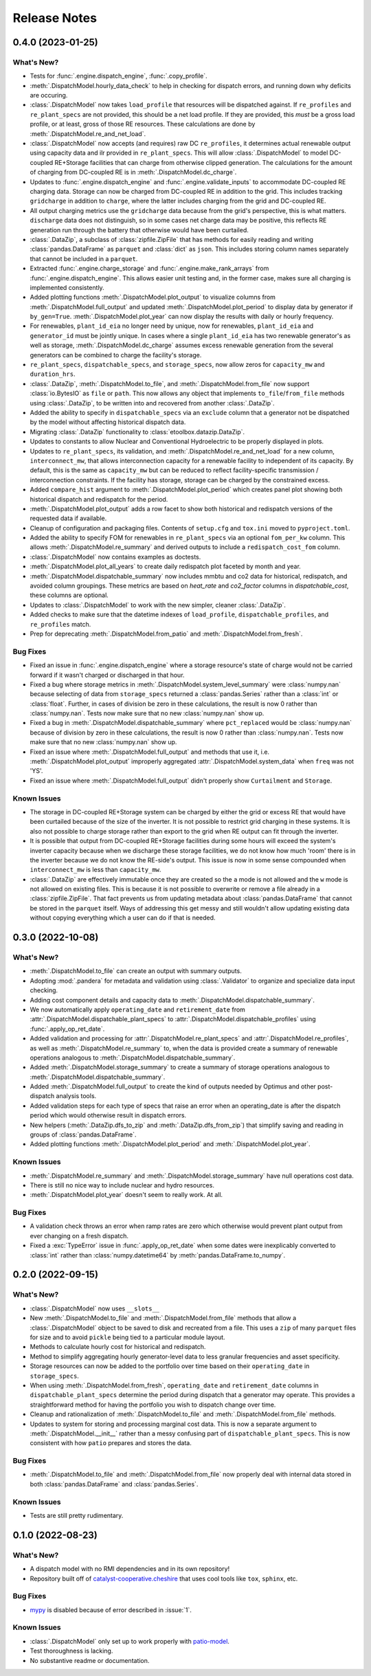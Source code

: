 =======================================================================================
Release Notes
=======================================================================================


.. _release-v0-4-0:

---------------------------------------------------------------------------------------
0.4.0 (2023-01-25)
---------------------------------------------------------------------------------------

What's New?
^^^^^^^^^^^
*   Tests for :func:`.engine.dispatch_engine`, :func:`.copy_profile`.
*   :meth:`.DispatchModel.hourly_data_check` to help in checking for dispatch errors,
    and running down why deficits are occuring.
*   :class:`.DispatchModel` now takes ``load_profile`` that resources will be
    dispatched against. If ``re_profiles`` and ``re_plant_specs`` are not provided,
    this should be a net load profile. If they are provided, this *must* be a gross
    load profile, or at least, gross of those RE resources. These calculations are done
    by :meth:`.DispatchModel.re_and_net_load`.
*   :class:`.DispatchModel` now accepts (and requires) raw DC ``re_profiles``, it
    determines actual renewable output using capacity data and ilr provided in
    ``re_plant_specs``. This will allow :class:`.DispatchModel` to model DC-coupled
    RE+Storage facilities that can charge from otherwise clipped generation. The
    calculations for the amount of charging from DC-coupled RE is in
    :meth:`.DispatchModel.dc_charge`.
*   Updates to :func:`.engine.dispatch_engine` and :func:`.engine.validate_inputs` to
    accommodate DC-coupled RE charging data. Storage can now be charged from
    DC-coupled RE in addition to the grid. This includes tracking ``gridcharge``
    in addition to ``charge``, where the latter includes charging from the grid
    and DC-coupled RE.
*   All output charging metrics use the ``gridcharge`` data because from the grid's
    perspective, this is what matters. ``discharge`` data does not distinguish,
    so in some cases net charge data may be positive, this reflects RE generation
    run through the battery that otherwise would have been curtailed.
*   :class:`.DataZip`, a subclass of :class:`zipfile.ZipFile` that has methods for
    easily reading and writing :class:`pandas.DataFrame` as ``parquet`` and
    :class:`dict` as ``json``. This includes storing column names separately that
    cannot be included in a ``parquet``.
*   Extracted :func:`.engine.charge_storage` and
    :func:`.engine.make_rank_arrays` from :func:`.engine.dispatch_engine`. This
    allows easier unit testing and, in the former case, makes sure all charging is
    implemented consistently.
*   Added plotting functions :meth:`.DispatchModel.plot_output` to visualize columns
    from :meth:`.DispatchModel.full_output` and updated
    :meth:`.DispatchModel.plot_period` to display data by generator if ``by_gen=True``.
    :meth:`.DispatchModel.plot_year` can now display the results with daily or hourly
    frequency.
*   For renewables, ``plant_id_eia`` no longer need by unique, now for renewables,
    ``plant_id_eia`` and ``generator_id`` must be jointly unique. In cases where a
    single ``plant_id_eia`` has two renewable generator's as well as storage,
    :meth:`.DispatchModel.dc_charge` assumes excess renewable generation from the
    several generators can be combined to charge the facility's storage.
*   ``re_plant_specs``, ``dispatchable_specs``, and ``storage_specs``, now allow zeros
    for ``capacity_mw`` and ``duration_hrs``.
*   :class:`.DataZip`, :meth:`.DispatchModel.to_file`, and
    :meth:`.DispatchModel.from_file` now support :class:`io.BytesIO` as ``file``
    or ``path``. This now allows any object that implements ``to_file``/``from_file``
    methods using :class:`.DataZip`, to be written into and recovered from another
    :class:`.DataZip`.
*   Added the ability to specify in ``dispatchable_specs`` via an ``exclude`` column
    that a generator not be dispatched by the model without affecting historical
    dispatch data.
*   Migrating :class:`.DataZip` functionality to :class:`etoolbox.datazip.DataZip`.
*   Updates to constants to allow Nuclear and Conventional Hydroelectric to be properly
    displayed in plots.
*   Updates to ``re_plant_specs``, its validation, and
    :meth:`.DispatchModel.re_and_net_load` for a new column, ``interconnect_mw``, that
    allows interconnection capacity for a renewable facility to independent of its
    capacity. By default, this is the same as ``capacity_mw`` but can be reduced to
    reflect facility-specific transmission / interconnection constraints. If the
    facility has storage, storage can be charged by the constrained excess.
*   Added ``compare_hist`` argument to :meth:`.DispatchModel.plot_period` which creates
    panel plot showing both historical dispatch and redispatch for the period.
*   :meth:`.DispatchModel.plot_output` adds a row facet to show both historical and
    redispatch versions of the requested data if available.
*   Cleanup of configuration and packaging files. Contents of ``setup.cfg`` and
    ``tox.ini`` moved to ``pyproject.toml``.
*   Added the ability to specify FOM for renewables in ``re_plant_specs`` via an
    optional ``fom_per_kw`` column. This allows :meth:`.DispatchModel.re_summary` and
    derived outputs to include a ``redispatch_cost_fom`` column.
*   :class:`.DispatchModel` now contains examples as doctests.
*   :meth:`.DispatchModel.plot_all_years` to create daily redispatch plot faceted by
    month and year.
*   :meth:`.DispatchModel.dispatchable_summary` now includes mmbtu and co2 data for
    historical, redispatch, and avoided column groupings. These metrics are based on
    `heat_rate` and `co2_factor` columns in `dispatchable_cost`, these columns are
    optional.
*   Updates to :class:`.DispatchModel` to work with the new simpler, cleaner
    :class:`.DataZip`.
*   Added checks to make sure that the datetime indexes of ``load_profile``,
    ``dispatchable_profiles``, and ``re_profiles`` match.
*   Prep for deprecating :meth:`.DispatchModel.from_patio` and
    :meth:`.DispatchModel.from_fresh`.


Bug Fixes
^^^^^^^^^
*   Fixed an issue in :func:`.engine.dispatch_engine` where a storage resource's state of
    charge would not be carried forward if it wasn't charged or discharged in that
    hour.
*   Fixed a bug where storage metrics in :meth:`.DispatchModel.system_level_summary`
    were :class:`numpy.nan` because selecting of data from ``storage_specs`` returned
    a :class:`pandas.Series` rather than a :class:`int` or :class:`float`. Further, in
    cases of division be zero in these calculations, the result is now 0 rather than
    :class:`numpy.nan`. Tests now make sure that no new :class:`numpy.nan` show up.
*   Fixed a bug in :meth:`.DispatchModel.dispatchable_summary` where ``pct_replaced``
    would be :class:`numpy.nan` because of division by zero in these calculations, the
    result is now 0 rather than :class:`numpy.nan`. Tests now make sure that no new
    :class:`numpy.nan` show up.
*   Fixed an issue where :meth:`.DispatchModel.full_output` and methods that use it,
    i.e. :meth:`.DispatchModel.plot_output` improperly aggregated
    :attr:`.DispatchModel.system_data` when ``freq`` was not 'YS'.
*   Fixed an issue where :meth:`.DispatchModel.full_output` didn't properly show
    ``Curtailment`` and ``Storage``.

Known Issues
^^^^^^^^^^^^
*   The storage in DC-coupled RE+Storage system can be charged by either the grid or
    excess RE that would have been curtailed because of the size of the inverter. It is
    not possible to restrict grid charging in these systems. It is also not possible to
    charge storage rather than export to the grid when RE output can fit through the
    inverter.
*   It is possible that output from DC-coupled RE+Storage facilities during some hours
    will exceed the system's inverter capacity because when we discharge these storage
    facilities, we do not know how much 'room' there is in the inverter because we do
    not know the RE-side's output. This issue is now in some sense compounded when
    ``interconnect_mw`` is less than ``capacity_mw``.
*   :class:`.DataZip` are effectively immutable once they are created so the ``a`` mode
    is not allowed and the ``w`` mode is not allowed on existing files. This is because
    it is not possible to overwrite or remove a file already in a
    :class:`zipfile.ZipFile`. That fact prevents us from updating metadata about
    :class:`pandas.DataFrame` that cannot be stored in the ``parquet`` itself. Ways of
    addressing this get messy and still wouldn't allow updating existing data without
    copying everything which a user can do if that is needed.


.. _release-v0-3-0:

---------------------------------------------------------------------------------------
0.3.0 (2022-10-08)
---------------------------------------------------------------------------------------

What's New?
^^^^^^^^^^^
*   :meth:`.DispatchModel.to_file` can create an output with summary
    outputs.
*   Adopting :mod:`.pandera` for metadata and validation using
    :class:`.Validator` to organize and specialize data input
    checking.
*   Adding cost component details and capacity data to
    :meth:`.DispatchModel.dispatchable_summary`.
*   We now automatically apply ``operating_date`` and ``retirement_date`` from
    :attr:`.DispatchModel.dispatchable_plant_specs` to
    :attr:`.DispatchModel.dispatchable_profiles` using
    :func:`.apply_op_ret_date`.
*   Added validation and processing for :attr:`.DispatchModel.re_plant_specs` and
    :attr:`.DispatchModel.re_profiles`, as well as :meth:`.DispatchModel.re_summary`
    to, when the data is provided create a summary of renewable operations analogous
    to :meth:`.DispatchModel.dispatchable_summary`.
*   Added :meth:`.DispatchModel.storage_summary` to create a summary of storage
    operations analogous to :meth:`.DispatchModel.dispatchable_summary`.
*   Added :meth:`.DispatchModel.full_output` to create the kind of outputs needed by
    Optimus and other post-dispatch analysis tools.
*   Added validation steps for each type of specs that raise an error when an
    operating_date is after the dispatch period which would otherwise result in
    dispatch errors.
*   New helpers (:meth:`.DataZip.dfs_to_zip` and :meth:`.DataZip.dfs_from_zip`) that
    simplify saving and reading in groups of :class:`pandas.DataFrame`.
*   Added plotting functions :meth:`.DispatchModel.plot_period` and
    :meth:`.DispatchModel.plot_year`.

Known Issues
^^^^^^^^^^^^
*   :meth:`.DispatchModel.re_summary` and :meth:`.DispatchModel.storage_summary` have
    null operations cost data.
*   There is still no nice way to include nuclear and hydro resources.
*   :meth:`.DispatchModel.plot_year` doesn't seem to really work. At all.


Bug Fixes
^^^^^^^^^
*   A validation check throws an error when ramp rates are zero which otherwise would
    prevent plant output from ever changing on a fresh dispatch.
*   Fixed a :exc:`TypeError` issue in :func:`.apply_op_ret_date` when some dates were
    inexplicably converted to :class:`int` rather than :class:`numpy.datetime64` by
    :meth:`pandas.DataFrame.to_numpy`.

.. _release-v0-2-0:

---------------------------------------------------------------------------------------
0.2.0 (2022-09-15)
---------------------------------------------------------------------------------------

What's New?
^^^^^^^^^^^
*   :class:`.DispatchModel` now uses ``__slots__``
*   New :meth:`.DispatchModel.to_file` and :meth:`.DispatchModel.from_file` methods
    that allow a :class:`.DispatchModel` object to be saved to disk and recreated
    from a file. This uses a ``zip`` of many ``parquet`` files for size and to avoid
    ``pickle`` being tied to a particular module layout.
*   Methods to calculate hourly cost for historical and redispatch.
*   Method to simplify aggregating hourly generator-level data to less granular
    frequencies and asset specificity.
*   Storage resources can now be added to the portfolio over time based on their
    ``operating_date`` in ``storage_specs``.
*   When using :meth:`.DispatchModel.from_fresh`, ``operating_date`` and
    ``retirement_date`` columns in ``dispatchable_plant_specs`` determine the period
    during dispatch that a generator may operate. This provides a straightforward
    method for having the portfolio you wish to dispatch change over time.
*   Cleanup and rationalization of :meth:`.DispatchModel.to_file` and
    :meth:`.DispatchModel.from_file` methods.
*   Updates to system for storing and processing marginal cost data. This is now a
    separate argument to :meth:`.DispatchModel.__init__` rather than a
    messy confusing part of ``dispatchable_plant_specs``. This is now consistent with
    how ``patio`` prepares and stores the data.

Bug Fixes
^^^^^^^^^
*   :meth:`.DispatchModel.to_file` and
    :meth:`.DispatchModel.from_file` now properly deal with
    internal data stored in both :class:`pandas.DataFrame` and :class:`pandas.Series`.

Known Issues
^^^^^^^^^^^^
*   Tests are still pretty rudimentary.

.. _release-v0-1-0:

---------------------------------------------------------------------------------------
0.1.0 (2022-08-23)
---------------------------------------------------------------------------------------

What's New?
^^^^^^^^^^^
*   A dispatch model with no RMI dependencies and in its own repository!
*   Repository built off of
    `catalyst-cooperative.cheshire <https://github.com/catalyst-cooperative/cheshire>`_
    that uses cool tools like ``tox``, ``sphinx``, etc.

Bug Fixes
^^^^^^^^^
*   `mypy <https://github.com/python/mypy>`_ is disabled because of error described
    in :issue:`1`.

Known Issues
^^^^^^^^^^^^
*   :class:`.DispatchModel` only set up to work properly with
    `patio-model <https://github.com/rmi-electricity/patio-model>`_.
*   Test thoroughness is lacking.
*   No substantive readme or documentation.


..
    Examples so I don't forget
    ^^^^^^^^^^^^^^^^^^^^^^^^^^
    * You can refer to the relevant pull request using the ``pr`` role: :pr:`1`
    * Don't hesitate to give shoutouts to folks who contributed like :user:`arengel`
    * You can link to issues that were closed like this: :issue:`2,3,4`

